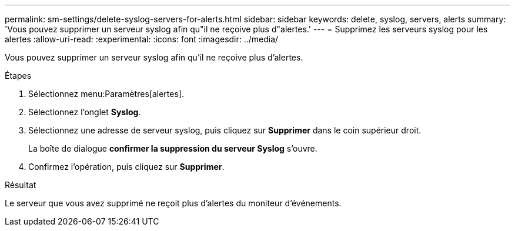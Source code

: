 ---
permalink: sm-settings/delete-syslog-servers-for-alerts.html 
sidebar: sidebar 
keywords: delete, syslog, servers, alerts 
summary: 'Vous pouvez supprimer un serveur syslog afin qu"il ne reçoive plus d"alertes.' 
---
= Supprimez les serveurs syslog pour les alertes
:allow-uri-read: 
:experimental: 
:icons: font
:imagesdir: ../media/


[role="lead"]
Vous pouvez supprimer un serveur syslog afin qu'il ne reçoive plus d'alertes.

.Étapes
. Sélectionnez menu:Paramètres[alertes].
. Sélectionnez l'onglet *Syslog*.
. Sélectionnez une adresse de serveur syslog, puis cliquez sur *Supprimer* dans le coin supérieur droit.
+
La boîte de dialogue *confirmer la suppression du serveur Syslog* s'ouvre.

. Confirmez l'opération, puis cliquez sur *Supprimer*.


.Résultat
Le serveur que vous avez supprimé ne reçoit plus d'alertes du moniteur d'événements.

